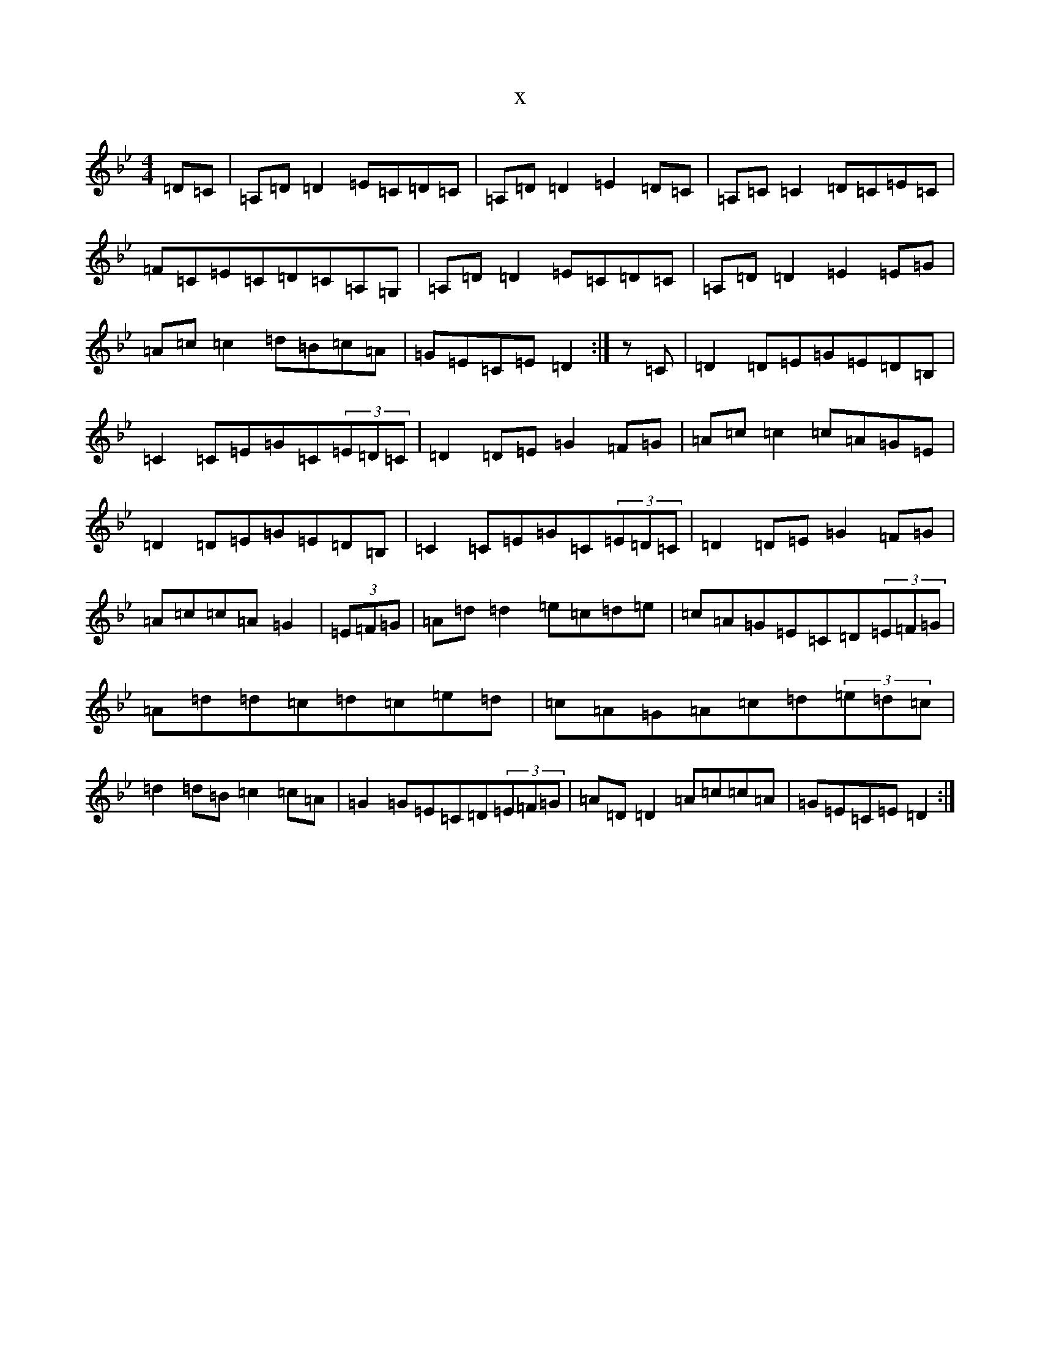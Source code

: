 X:13187
T:x
L:1/8
M:4/4
K: C Dorian
=D=C|=A,=D=D2=E=C=D=C|=A,=D=D2=E2=D=C|=A,=C=C2=D=C=E=C|=F=C=E=C=D=C=A,=G,|=A,=D=D2=E=C=D=C|=A,=D=D2=E2=E=G|=A=c=c2=d=B=c=A|=G=E=C=E=D2:|z=C|=D2=D=E=G=E=D=B,|=C2=C=E=G=C(3=E=D=C|=D2=D=E=G2=F=G|=A=c=c2=c=A=G=E|=D2=D=E=G=E=D=B,|=C2=C=E=G=C(3=E=D=C|=D2=D=E=G2=F=G|=A=c=c=A=G2|(3=E=F=G|=A=d=d2=e=c=d=e|=c=A=G=E=C=D(3=E=F=G|=A=d=d=c=d=c=e=d|=c=A=G=A=c=d(3=e=d=c|=d2=d=B=c2=c=A|=G2=G=E=C=D(3=E=F=G|=A=D=D2=A=c=c=A|=G=E=C=E=D2:|